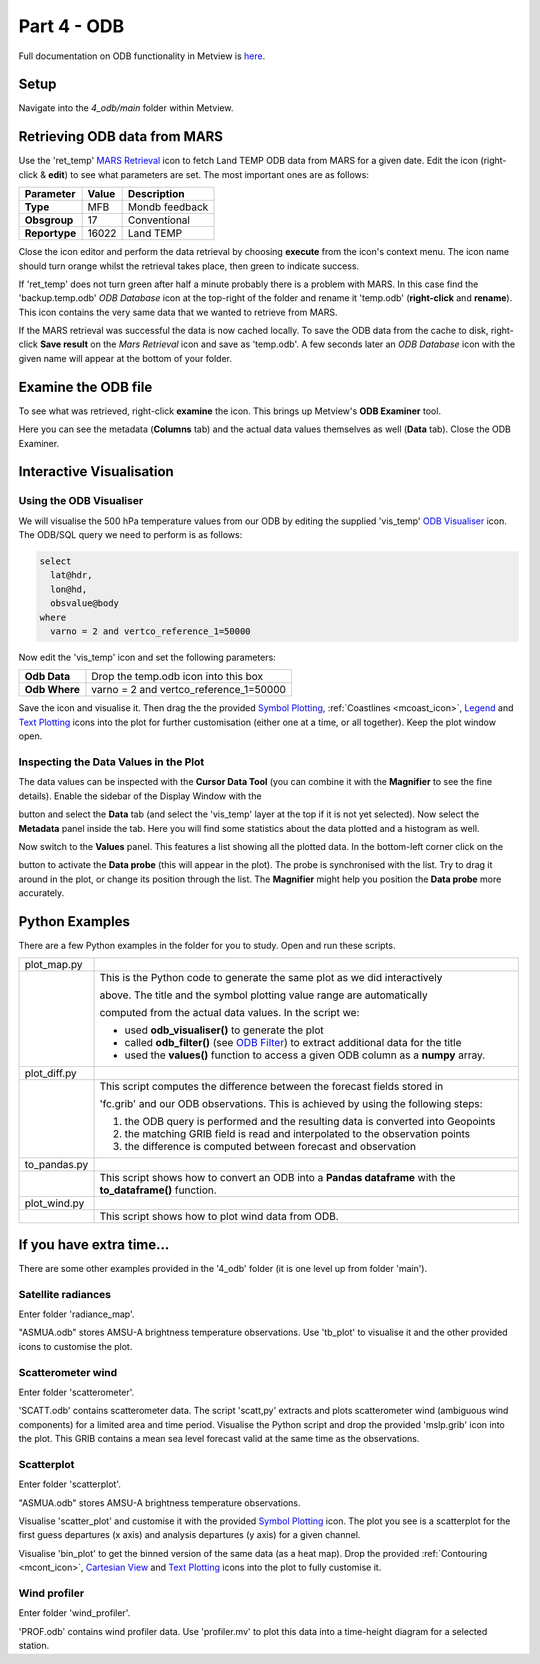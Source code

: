 .. _part_4_odb:

Part 4 - ODB
############

Full documentation on ODB functionality in Metview is `here <https://confluence.ecmwf.int/display/METV/ODB+Overview>`_.

Setup
*****

Navigate into the *4_odb/main* folder within Metview.

Retrieving ODB data from MARS
*****************************

Use  the 'ret_temp' `MARS Retrieval <https://confluence.ecmwf.int/display/METV/MARS+Retrieval>`_  icon to fetch Land TEMP ODB data from MARS for a given date. 
Edit the icon (right-click & **edit**) to see what parameters are set. 
The most important ones are as follows:

.. list-table::

  * - **Parameter**
    - **Value**
    - **Description**

  * - **Type**
    - MFB
    - Mondb feedback

  * - **Obsgroup**
    - 17
    - Conventional

  * - **Reportype**
    - 16022
    - Land TEMP

Close the icon editor and perform the data retrieval by choosing **execute** from the icon's context menu. 
The icon name should turn orange whilst the retrieval takes place, then green to indicate success.

If 'ret_temp' does not turn green after half a minute probably there is a problem with MARS. 
In this case find the 'backup.temp.odb' *ODB Database* icon at the top-right of the folder and rename it 'temp.odb' (**right-click** and **rename**). 
This icon contains the very same data that we wanted to retrieve from MARS.

If the MARS retrieval was successful the data is now cached locally. 
To save the ODB data from the cache to disk, right-click **Save result** on the *Mars Retrieval* icon and save as 'temp.odb'. 
A few seconds later an *ODB Database* icon with the given name will appear at the bottom of your folder.

Examine the ODB file
********************

To see what was retrieved, right-click **examine** the icon. 
This brings up Metview's **ODB Examiner** tool.

.. image:: /_static/metview_90_minute_introduction_part_4_odb/image2019-9-18_10-6-50.png

Here you can see the metadata (**Columns** tab) and the actual data values themselves as well (**Data** tab).
Close the ODB Examiner.

Interactive Visualisation
*************************

Using the ODB Visualiser
========================

We will visualise the 500 hPa temperature values from our ODB by editing the supplied 'vis_temp' `ODB Visualiser <https://confluence.ecmwf.int/display/METV/ODB+Visualiser>`_ icon. 
The ODB/SQL query we need to perform is as follows:

.. code-block::

  select
    lat@hdr,
    lon@hd,
    obsvalue@body
  where
    varno = 2 and vertco_reference_1=50000

Now edit the 'vis_temp' icon and set the following parameters:

.. list-table::

  * - **Odb Data**
    - Drop the temp.odb icon into this box

  * - **Odb Where**
    - varno = 2 and vertco_reference_1=50000

Save the icon and visualise it. Then drag the the provided `Symbol Plotting <https://confluence.ecmwf.int/display/METV/Symbol+Plotting>`_, :ref:`Coastlines <mcoast_icon>`, `Legend <https://confluence.ecmwf.int/display/METV/Legend>`_ and `Text Plotting <https://confluence.ecmwf.int/display/METV/Text+Plotting>`_ icons into the plot for further customisation (either one at a time, or all together). Keep the plot window open.

.. image:: /_static/metview_90_minute_introduction_part_4_odb/image2019-9-18_10-9-46.png

Inspecting the Data Values in the Plot
======================================

The data values can  be inspected with the **Cursor Data Tool** (you can combine it with the **Magnifier** to see the fine details).
Enable the sidebar of the Display Window with the 

.. image:: /_static/metview_90_minute_introduction_part_4_odb/image2017-1-12_11-41-10.png

button and select the **Data** tab (and select the 'vis_temp' layer at the top if it is not yet selected). 
Now select the **Metadata** panel inside the tab. 
Here you will find some statistics about the data plotted and a histogram as well.

.. image:: /_static/metview_90_minute_introduction_part_4_odb/image2017-1-12_11-44-33.png

Now switch to the **Values** panel. 
This features a list showing all the plotted data.  
In the bottom-left corner click on the

.. image:: /_static/metview_90_minute_introduction_part_4_odb/image2017-1-12_11-52-23.png

button to activate the **Data probe** (this will appear in the plot). 
The probe is synchronised with the list. 
Try to drag it around in the plot, or change its position through the list. 
The **Magnifier** might help you position the **Data probe** more accurately.

.. image:: /_static/metview_90_minute_introduction_part_4_odb/image2019-9-18_10-12-17.png

Python Examples
***************

There are a few Python examples in the folder for you to study. 
Open and run these scripts.

.. list-table::

  * - plot_map.py
    - .. image:: /_static/metview_90_minute_introduction_part_4_odb/image2019-9-18_10-18-22.png
  
  * -
    - This is the Python code to generate the same plot as we did interactively
    
      above. The title and the symbol plotting value range are automatically
      
      computed from the actual data values. In the script we:
      
      * used **odb_visualiser()** to generate the plot

      * called **odb_filter()** (see `ODB Filter   
        <https://confluence.ecmwf.int/display/METV/ODB+Filter>`_) to extract additional
	data for the title
    
      * used the **values()** function to access a given ODB column as a **numpy** array.
	
  * - plot_diff.py
    - .. image:: /_static/metview_90_minute_introduction_part_4_odb/image2019-9-18_10-14-9.png
    
  * - 
    - This script computes the difference between the forecast fields stored in 
    
      'fc.grib' and our ODB observations. This is achieved by using the following      
      steps:

      1. the ODB query is performed and the resulting data is converted into      
         Geopoints

      2. the matching GRIB field is read and interpolated to the observation 
         points

      3. the difference is computed between forecast and observation	
	
  * - to_pandas.py
    - .. image:: /_static/metview_90_minute_introduction_part_4_odb/image2019-9-18_10-15-52.png
	
  * - 
    - This script shows how to convert an ODB into a **Pandas dataframe** with the 
      **to_dataframe()** function.

  * - plot_wind.py
    - .. image:: /_static/metview_90_minute_introduction_part_4_odb/image2019-9-18_10-14-46.png

  * - 
    - This script shows how to plot wind data from ODB.

If you have extra time...
*************************

There are some other examples provided in the '4_odb' folder (it is one level up from folder 'main').

Satellite radiances
===================

Enter folder 'radiance_map'.

"ASMUA.odb" stores AMSU-A brightness temperature observations. Use 'tb_plot' to visualise it and the other provided icons to customise the plot.

Scatterometer wind
==================

Enter folder 'scatterometer'.

'SCATT.odb' contains scatterometer data. The script 'scatt,py' extracts and plots scatterometer wind (ambiguous wind components) for a limited area and time period. Visualise the Python script and drop the provided 'mslp.grib' icon into the plot. This GRIB contains a mean sea level forecast valid at the same time as the observations. 

Scatterplot
===========

Enter folder 'scatterplot'.

"ASMUA.odb" stores AMSU-A brightness temperature observations.

Visualise 'scatter_plot' and customise it with the provided `Symbol Plotting <https://confluence.ecmwf.int/display/METV/Symbol+Plotting>`_ icon. 
The plot you see is a scatterplot for the first guess departures (x axis) and analysis departures (y axis) for a given channel.

Visualise 'bin_plot' to get the binned version of the same data (as a heat map). Drop the provided  :ref:`Contouring <mcont_icon>`, `Cartesian View <https://confluence.ecmwf.int/display/METV/Cartesian+View>`_ and  `Text Plotting <https://confluence.ecmwf.int/display/METV/Text+Plotting>`_ icons into the plot to fully customise it.

Wind profiler
=============

Enter folder 'wind_profiler'.

'PROF.odb' contains wind profiler data. Use 'profiler.mv' to plot this data into a time-height diagram for a selected station.
